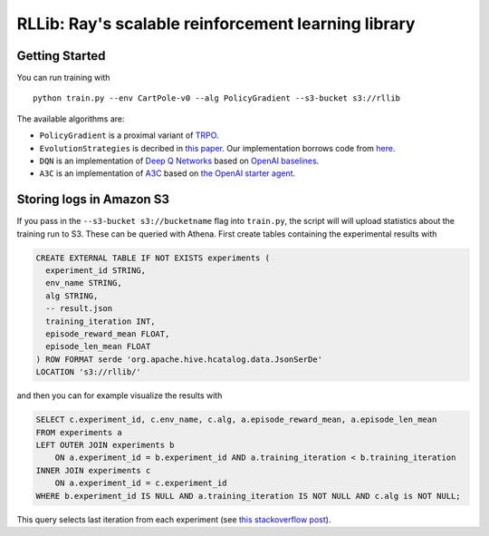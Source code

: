 RLLib: Ray's scalable reinforcement learning library
====================================================

Getting Started
---------------

You can run training with

::

    python train.py --env CartPole-v0 --alg PolicyGradient --s3-bucket s3://rllib

The available algorithms are:

-  ``PolicyGradient`` is a proximal variant of
   `TRPO <https://arxiv.org/abs/1502.05477>`__.

-  ``EvolutionStrategies`` is decribed in `this
   paper <https://arxiv.org/abs/1703.03864>`__. Our implementation
   borrows code from
   `here <https://github.com/openai/evolution-strategies-starter>`__.

-  ``DQN`` is an implementation of `Deep Q
   Networks <https://www.cs.toronto.edu/~vmnih/docs/dqn.pdf>`__ based on
   `OpenAI baselines <https://github.com/openai/baselines>`__.

-  ``A3C`` is an implementation of
   `A3C <https://arxiv.org/abs/1602.01783>`__ based on `the OpenAI
   starter agent <https://github.com/openai/universe-starter-agent>`__.

Storing logs in Amazon S3
-------------------------

If you pass in the ``--s3-bucket s3://bucketname`` flag into
``train.py``, the script will will upload statistics about the training
run to S3. These can be queried with Athena. First create tables
containing the experimental results with

.. code:: sql

    CREATE EXTERNAL TABLE IF NOT EXISTS experiments (
      experiment_id STRING,
      env_name STRING,
      alg STRING,
      -- result.json
      training_iteration INT,
      episode_reward_mean FLOAT,
      episode_len_mean FLOAT
    ) ROW FORMAT serde 'org.apache.hive.hcatalog.data.JsonSerDe'
    LOCATION 's3://rllib/'

and then you can for example visualize the results with

.. code:: sql

    SELECT c.experiment_id, c.env_name, c.alg, a.episode_reward_mean, a.episode_len_mean
    FROM experiments a
    LEFT OUTER JOIN experiments b
        ON a.experiment_id = b.experiment_id AND a.training_iteration < b.training_iteration
    INNER JOIN experiments c
        ON a.experiment_id = c.experiment_id
    WHERE b.experiment_id IS NULL AND a.training_iteration IS NOT NULL AND c.alg is NOT NULL;

This query selects last iteration from each experiment (see `this
stackoverflow
post <https://stackoverflow.com/questions/7745609/sql-select-only-rows-with-max-value-on-a-column>`__).
